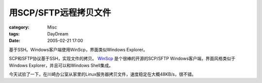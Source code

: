 ##############################
用SCP/SFTP远程拷贝文件
##############################
:category: Misc
:tags: DayDream
:date: 2005-02-21 17:00



基于SSH。Windows客户端使用WinScp，界面类似Windows Explorer。

SCP和SFTP协议基于SSH，实现文件的拷贝。 `WinScp <http://winscp.sourceforge.net>`_  是个很棒的开源的SCP/SFTP Windows客户端，界面风格类似于Windows Explorer，并且可以和Windows Shell集成。

今天试验了一下，在川崎办公室从家里的Linux服务器拷贝文件，速度稳定在大概48KB/s，很不错。